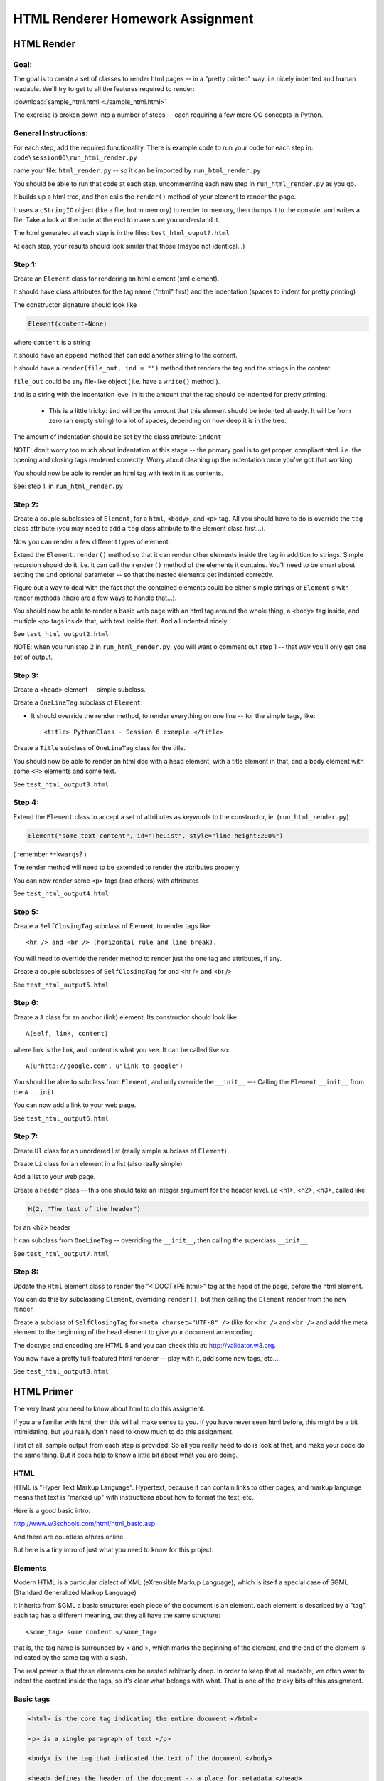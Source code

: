.. _homework_html_renderer:

==================================
HTML Renderer Homework Assignment
==================================

HTML Render
============

Goal:
------

The goal is to create a set of classes to render html pages -- in a "pretty printed" way. i.e nicely indented and human readable. We'll try to get to all the features required to render:

:download:`sample_html.html  <./sample_html.html>`

The exercise is broken down into a number of steps -- each requiring a few more OO concepts in Python.

General Instructions:
---------------------

For each step, add the required functionality. There is example code to run your code for each step in: ``code\session06\run_html_render.py``

name your file: ``html_render.py`` -- so it can be imported by ``run_html_render.py``

You should be able to run that code at each step, uncommenting each new step in ``run_html_render.py`` as you go.

It builds up a html tree, and then calls the ``render()`` method of your element to render the page.

It uses a ``cStringIO`` object (like a file, but in memory) to render to memory, then dumps it to the console, and writes a file. Take a look at the code at the end to make sure you understand it.

The html generated at each step is in the files: ``test_html_ouput?.html``

At each step, your results should look similar that those (maybe not identical...)


Step 1:
-------

Create an ``Element`` class for rendering an html element (xml element).

It should have class attributes for the tag name ("html" first) and the indentation (spaces to indent for pretty printing)

The constructor signature should look like

.. code-block:: python

    Element(content=None)

where ``content`` is a string

It should have an ``append`` method that can add another string to the content.

It should have a ``render(file_out, ind = "")`` method that renders the tag and the strings in the content.

``file_out`` could be any file-like object ( i.e. have a ``write()`` method ).

.. nextslide::

``ind`` is a string with the indentation level in it: the amount that the tag should be indented for pretty printing.

 - This is a little tricky: ``ind`` will be the amount that this element should be indented already. It will be from zero (an empty string) to a lot of spaces, depending on how deep it is in the tree.

The amount of indentation should be set by the class attribute: ``indent``

NOTE: don't worry too much about indentation at this stage -- the primary goal is to get proper, compliant html. i.e. the opening and closing tags rendered correctly. Worry about cleaning up the indentation once you've got that working.

You should now be able to render an html tag with text in it as contents.

See: step 1. in ``run_html_render.py``

Step 2:
--------

Create a couple subclasses of ``Element``, for a ``html``, ``<body>``, and ``<p>`` tag. All you should have to do is override the ``tag`` class attribute (you may need to add a ``tag`` class attribute to the Element class first...).

Now you can render a few different types of element.

Extend the ``Element.render()`` method so that it can render other elements inside the tag in addition to strings. Simple recursion should do it. i.e. it can call the ``render()`` method of the elements it contains. You'll need to be smart about setting the ``ind`` optional parameter -- so that the nested elements get indented correctly.

Figure out a way to deal with the fact that the contained elements could be either simple strings or ``Element`` s with render methods (there are a few ways to handle that...).

You should now be able to render a basic web page with an html tag around
the whole thing, a ``<body>`` tag inside, and multiple ``<p>`` tags inside that, with text inside that. And all indented nicely.

See ``test_html_output2.html``

NOTE: when you run step 2 in ``run_html_render.py``, you will want o comment out step 1 -- that way you'll only get one set of output.

Step 3:
--------

Create a ``<head>`` element -- simple subclass.

Create a ``OneLineTag`` subclass of ``Element``:

* It should override the render method, to render everything on one line -- for the simple tags, like::

    <title> PythonClass - Session 6 example </title>

Create a ``Title`` subclass of ``OneLineTag`` class for the title.

You should now be able to render an html doc with a head element, with a
title element in that, and a body element with some ``<P>`` elements and some text.

See ``test_html_output3.html``

Step 4:
--------

Extend the ``Element`` class to accept a set of attributes as keywords to the
constructor, ie. (``run_html_render.py``)

.. code-block:: python

    Element("some text content", id="TheList", style="line-height:200%")

( remember ``**kwargs``? )

The render method will need to be extended to render the attributes properly.

You can now render some ``<p>`` tags (and others) with attributes

See ``test_html_output4.html``

Step 5:
--------

Create a ``SelfClosingTag`` subclass of Element, to render tags like::

   <hr /> and <br /> (horizontal rule and line break).

You will need to override the render method to render just the one tag and
attributes, if any.

Create a couple subclasses of ``SelfClosingTag`` for and <hr /> and <br />

See ``test_html_output5.html``

Step 6:
-------

Create a ``A`` class for an anchor (link) element. Its constructor should look like::

    A(self, link, content)

where link is the link, and content is what you see. It can be called like so::

    A(u"http://google.com", u"link to google")

You should be able to subclass from ``Element``, and only override the ``__init__`` --- Calling the ``Element`` ``__init__`` from the  ``A __init__``

You can now add a link to your web page.

See ``test_html_output6.html``

Step 7:
--------

Create ``Ul`` class for an unordered list (really simple subclass of ``Element``)

Create ``Li`` class for an element in a list (also really simple)

Add a list to your web page.

Create a ``Header`` class -- this one should take an integer argument for the
header level. i.e <h1>, <h2>, <h3>, called like

.. code-block:: python

   H(2, "The text of the header")

for an <h2> header

It can subclass from ``OneLineTag`` -- overriding the ``__init__``, then calling the superclass ``__init__``

See ``test_html_output7.html``

Step 8:
--------

Update the ``Html`` element class to render the "<!DOCTYPE html>" tag at the head of the page, before the html element.

You can do this by subclassing ``Element``, overriding ``render()``, but then calling the ``Element`` render from the new render.

Create a subclass of ``SelfClosingTag`` for ``<meta charset="UTF-8" />`` (like for ``<hr />`` and ``<br />`` and add the meta element to the beginning of the head element to give your document an encoding.

The doctype and encoding are HTML 5 and you can check this at: http://validator.w3.org.

You now have a pretty full-featured html renderer -- play with it, add some
new tags, etc....

See ``test_html_output8.html``


HTML Primer
============

.. rst-class:: medium
The very least you need to know about html to do this assigment.

If you are familar with html, then this will all make sense to you. If you have
never seen html before, this might be a bit intimidating, but you really don't
need to know much to do this assignment.

First of all, sample output from each step is provided. So all you really need
to do is look at that, and make your code do the same thing. But it does help to
know a little bit about what you are doing.

HTML
----

HTML is "Hyper Text Markup Language". Hypertext, because it can contain links
to other pages, and markup language means that text is "marked up" with
instructions about how to format the text, etc.

Here is a good basic intro:

http://www.w3schools.com/html/html_basic.asp

And there are countless others online.

But here is a tiny intro of just what you need to know for this project.

Elements
--------

Modern HTML is a particular dialect of XML (eXrensible Markup Language),
which is itself a special case of SGML (Standard Generalized Markup Language)

It inherits from SGML a basic structure: each piece of the document is an element. each element is described by a "tag". each tag has a different meaning, but they all have the same structure::

    <some_tag> some content </some_tag>

that is, the tag name is surrounded by < and >, which marks the beginning of
the element, and the end of the element is indicated by the same tag with a slash.

The real power is that these elements can be nested arbitrarily deep. In order to keep that all readable, we often want to indent the content inside the tags, so it's clear what belongs with what. That is one of the tricky bits of this assignment.

Basic tags
----------

.. code-block:: html

    <html> is the core tag indicating the entire document </html>

    <p> is a single paragraph of text </p>

    <body> is the tag that indicated the text of the document </body>

    <head> defines the header of the document -- a place for metadata </head>

Attributes:
------------

In addition to the tag name and the content, extra attributes can be attached to a tag. These are added to the "opening tag", with name="something", another_name="somethign else" format:

.. code-block:: html

    <p style="text-align: center; font-style: oblique;">

There can be all sorts of stuff stored in attributes -- some required for specific tags, some extra, like font sizes and colors. Note that since tags can essentially have any attributes, your code will need to support that -- doesn't it kind of look like a dict? And keyword arguments?

Special Elements
----------------

The general structure is everything is between and opening and closing tag. But some elements don't really have content -- just attributes. So the slash goes at the end of the tag, after the attributes. We can call these self-closing tags:

.. code-block:: html

   <meta charset="UTF-8" />

To make a link, you use an "anchor" tag: ``<a>``. It required attributes to indicate what the link is:

.. code-block:: html

    <a href="http://google.com">link</a>

the ``href`` attribute is the link (hyper reference).

To make a bulleted list, you use a <ul> tag (unordered list), and inside that, you put individual list elements <li>:

.. code-block:: html

        <ul style="line-height:200%" id="TheList">
            <li>
                The first item in a list
            </li>
            <li style="color: red">
                This is the second item
            </li>
        </ul>

Note that the list itself, and the list items can both take various attributes (all tags can...)

Section Headers are created with "h" tags: <h1> is the biggest (highest level), and there is <h2>, <h3>, etc. for sections, sub sections, subsub sections.

.. code-block:: html

    <h2>PythonClass - Class 6 example</h2>

I think that's all you need to know!





